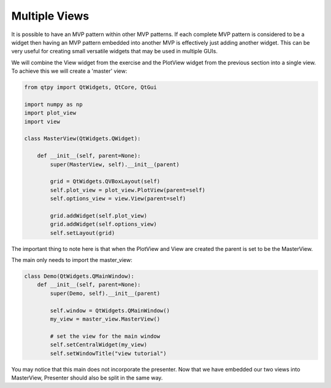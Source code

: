.. _MultipleViews:

==============
Multiple Views
==============


It is possible to have an MVP pattern within other MVP patterns. If
each complete MVP pattern is considered to be a widget then having an
MVP pattern embedded into another MVP is effectively just adding
another widget. This can be very useful for creating small versatile
widgets that may be used in multiple GUIs.

We will combine the View widget from the exercise and the PlotView widget from the
previous section into a single view. To achieve this we will create a
'master' view:

.. code-block:: python

    from qtpy import QtWidgets, QtCore, QtGui

    import numpy as np
    import plot_view
    import view

    class MasterView(QtWidgets.QWidget):

        def __init__(self, parent=None):
            super(MasterView, self).__init__(parent)

            grid = QtWidgets.QVBoxLayout(self)
            self.plot_view = plot_view.PlotView(parent=self)
            self.options_view = view.View(parent=self)

            grid.addWidget(self.plot_view)
            grid.addWidget(self.options_view)
            self.setLayout(grid)

The important thing to note here is that when the PlotView and View
are created the parent is set to be the MasterView.

The main only needs to import the master_view:

.. code-block:: python

    class Demo(QtWidgets.QMainWindow):
        def __init__(self, parent=None):
            super(Demo, self).__init__(parent)

            self.window = QtWidgets.QMainWindow()
            my_view = master_view.MasterView()

            # set the view for the main window
            self.setCentralWidget(my_view)
            self.setWindowTitle("view tutorial")

You may notice that this main does not incorporate the presenter.
Now that we have embedded our two views into MasterView, Presenter
should also be split in the same way.